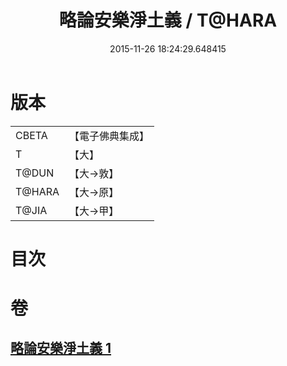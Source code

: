 #+TITLE: 略論安樂淨土義 / T@HARA
#+DATE: 2015-11-26 18:24:29.648415
* 版本
 |     CBETA|【電子佛典集成】|
 |         T|【大】     |
 |     T@DUN|【大→敦】   |
 |    T@HARA|【大→原】   |
 |     T@JIA|【大→甲】   |

* 目次
* 卷
** [[file:KR6p0036_001.txt][略論安樂淨土義 1]]
